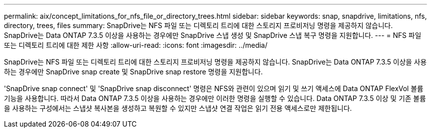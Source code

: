 ---
permalink: aix/concept_limitations_for_nfs_file_or_directory_trees.html 
sidebar: sidebar 
keywords: snap, snapdrive, limitations, nfs, directory, trees, files 
summary: SnapDrive는 NFS 파일 또는 디렉토리 트리에 대한 스토리지 프로비저닝 명령을 제공하지 않습니다. SnapDrive는 Data ONTAP 7.3.5 이상을 사용하는 경우에만 SnapDrive 스냅 생성 및 SnapDrive 스냅 복구 명령을 지원합니다. 
---
= NFS 파일 또는 디렉토리 트리에 대한 제한 사항
:allow-uri-read: 
:icons: font
:imagesdir: ../media/


[role="lead"]
SnapDrive는 NFS 파일 또는 디렉토리 트리에 대한 스토리지 프로비저닝 명령을 제공하지 않습니다. SnapDrive는 Data ONTAP 7.3.5 이상을 사용하는 경우에만 SnapDrive snap create 및 SnapDrive snap restore 명령을 지원합니다.

'SnapDrive snap connect' 및 'SnapDrive snap disconnect' 명령은 NFS와 관련이 있으며 읽기 및 쓰기 액세스에 Data ONTAP FlexVol 볼륨 기능을 사용합니다. 따라서 Data ONTAP 7.3.5 이상을 사용하는 경우에만 이러한 명령을 실행할 수 있습니다. Data ONTAP 7.3.5 이상 및 기존 볼륨을 사용하는 구성에서는 스냅샷 복사본을 생성하고 복원할 수 있지만 스냅샷 연결 작업은 읽기 전용 액세스로만 제한됩니다.

